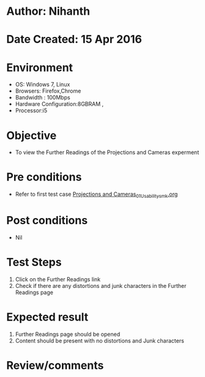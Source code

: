 * Author: Nihanth
* Date Created: 15 Apr 2016
* Environment
  - OS: Windows 7, Linux
  - Browsers: Firefox,Chrome
  - Bandwidth : 100Mbps
  - Hardware Configuration:8GBRAM , 
  - Processor:i5

* Objective
  - To view the Further Readings of the Projections and Cameras experment

* Pre conditions
  - Refer to first test case [[https://github.com/Virtual-Labs/computer-graphics-iiith/blob/master/test-cases/integration_test-cases/Projections and Cameras/Projections and Cameras_01_Usability_smk.org][Projections and Cameras_01_Usability_smk.org]]

* Post conditions
  - Nil
* Test Steps
  1. Click on the Further Readings link 
  2. Check if there are any distortions and junk characters in the Further Readings page

* Expected result
  1. Further Readings page should be opened
  2. Content should be present with no distortions and Junk characters

* Review/comments


